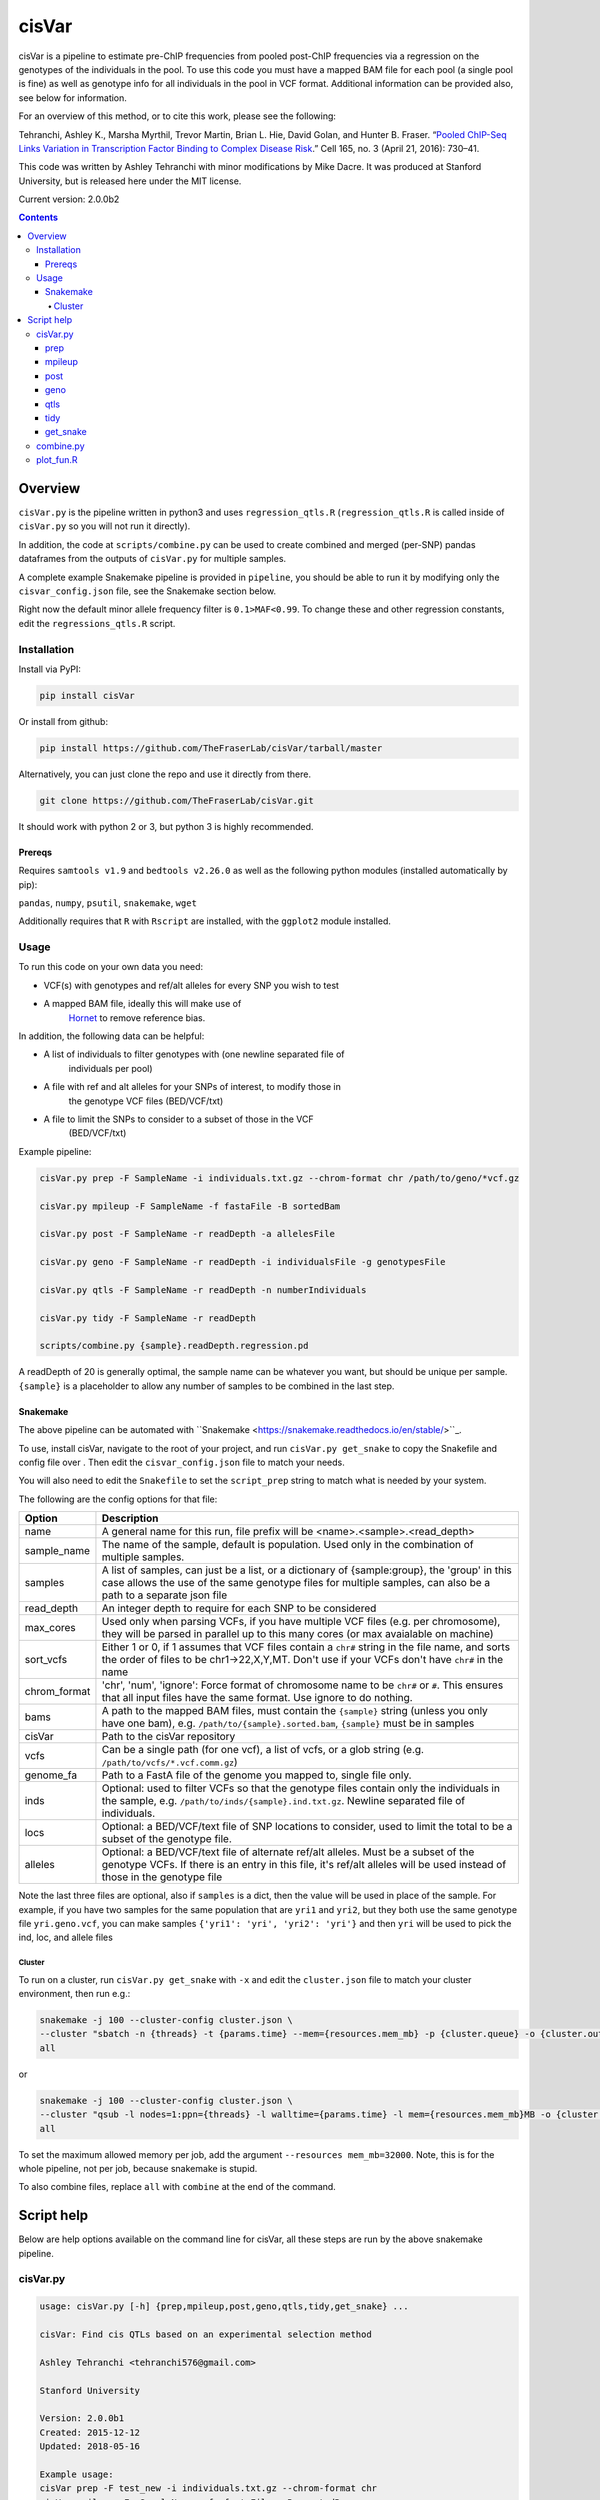 ######
cisVar
######

cisVar is a pipeline to estimate pre-ChIP frequencies from pooled post-ChIP
frequencies via a regression on the genotypes of the individuals in the pool.
To use this code you must have a mapped BAM file for each pool (a single pool is
fine) as well as genotype info for all individuals in the pool in VCF format.
Additional information can be provided also, see below for information.

For an overview of this method, or to cite this work, please see the following:

Tehranchi, Ashley K., Marsha Myrthil, Trevor Martin, Brian L. Hie, David Golan,
and Hunter B. Fraser. “`Pooled ChIP-Seq Links Variation in Transcription Factor
Binding to Complex Disease Risk <https://doi.org/10.1016/j.cell.2016.03.041>`_.”
Cell 165, no. 3 (April 21, 2016): 730–41.

This code was written by Ashley Tehranchi with minor modifications by Mike
Dacre. It was produced at Stanford University, but is released here under the
MIT license.

Current version: 2.0.0b2

.. contents:: **Contents**

Overview
========

``cisVar.py`` is the pipeline written in python3 and uses ``regression_qtls.R``
(``regression_qtls.R`` is called inside of ``cisVar.py`` so you will not run it
directly).

In addition, the code at ``scripts/combine.py`` can be used to create combined and
merged (per-SNP) pandas dataframes from the outputs of ``cisVar.py`` for multiple
samples.

A complete example Snakemake pipeline is provided in ``pipeline``, you should be
able to run it by modifying only the ``cisvar_config.json`` file, see the
Snakemake section below.

Right now the default minor allele frequency filter is ``0.1>MAF<0.99``.
To change these and other regression constants, edit the ``regressions_qtls.R``
script.

Installation
------------

Install via PyPI:

.. code:: shell

   pip install cisVar

Or install from github:

.. code:: shell

    pip install https://github.com/TheFraserLab/cisVar/tarball/master

Alternatively, you can just clone the repo and use it directly from there.

.. code:: shell

    git clone https://github.com/TheFraserLab/cisVar.git

It should work with python 2 or 3, but python 3 is highly recommended.


Prereqs
.......

Requires ``samtools v1.9`` and ``bedtools v2.26.0`` as well as the following python
modules (installed automatically by pip):

``pandas``, ``numpy``, ``psutil``, ``snakemake``, ``wget``

Additionally requires that ``R`` with ``Rscript`` are installed, with the ``ggplot2``
module installed.

Usage
-----

To run this code on your own data you need:

- VCF(s) with genotypes and ref/alt alleles for every SNP you wish to test
- A mapped BAM file, ideally this will make use of
    `Hornet <https://github.com/TheFraserLab/Hornet>`_ to remove reference bias.

In addition, the following data can be helpful:

- A list of individuals to filter genotypes with (one newline separated file of
    individuals per pool)
- A file with ref and alt alleles for your SNPs of interest, to modify those in
    the genotype VCF files (BED/VCF/txt)
- A file to limit the SNPs to consider to a subset of those in the VCF
    (BED/VCF/txt)

Example pipeline:

.. code:: shell

    cisVar.py prep -F SampleName -i individuals.txt.gz --chrom-format chr /path/to/geno/*vcf.gz

    cisVar.py mpileup -F SampleName -f fastaFile -B sortedBam

    cisVar.py post -F SampleName -r readDepth -a allelesFile

    cisVar.py geno -F SampleName -r readDepth -i individualsFile -g genotypesFile

    cisVar.py qtls -F SampleName -r readDepth -n numberIndividuals

    cisVar.py tidy -F SampleName -r readDepth

    scripts/combine.py {sample}.readDepth.regression.pd

A readDepth of 20 is generally optimal, the sample name can be whatever you
want, but should be unique per sample. ``{sample}`` is a placeholder to allow any
number of samples to be combined in the last step.


Snakemake
.........

The above pipeline can be automated with
``Snakemake <https://snakemake.readthedocs.io/en/stable/>``_.

To use, install cisVar, navigate to the root of your project, and run ``cisVar.py
get_snake`` to copy the Snakefile and config file over . Then edit the
``cisvar_config.json`` file to match your needs.

You will also need to edit the ``Snakefile`` to set the ``script_prep`` string to
match what is needed by your system.

The following are the config options for that file:

+--------------+---------------------------------------------------------------------------------------------------------------------------------------------------------------------------------------------------------------+
| Option       | Description                                                                                                                                                                                                   |
+==============+===============================================================================================================================================================================================================+
| name         | A general name for this run, file prefix will be <name>.<sample>.<read_depth>                                                                                                                                 |
+--------------+---------------------------------------------------------------------------------------------------------------------------------------------------------------------------------------------------------------+
| sample_name  | The name of the sample, default is population. Used only in the combination of multiple samples.                                                                                                              |
+--------------+---------------------------------------------------------------------------------------------------------------------------------------------------------------------------------------------------------------+
| samples      | A list of samples, can just be a list, or a dictionary of {sample:group}, the 'group' in this case allows the use of the same genotype files for multiple samples, can also be a path to a separate json file |
+--------------+---------------------------------------------------------------------------------------------------------------------------------------------------------------------------------------------------------------+
| read_depth   | An integer depth to require for each SNP to be considered                                                                                                                                                     |
+--------------+---------------------------------------------------------------------------------------------------------------------------------------------------------------------------------------------------------------+
| max_cores    | Used only when parsing VCFs, if you have multiple VCF files (e.g. per chromosome), they will be parsed in parallel up to this many cores (or max avaialable on machine)                                       |
+--------------+---------------------------------------------------------------------------------------------------------------------------------------------------------------------------------------------------------------+
| sort_vcfs    | Either 1 or 0, if 1 assumes that VCF files contain a ``chr#`` string in the file name, and sorts the order of files to be chr1->22,X,Y,MT. Don't use if your VCFs don't have ``chr#`` in the name             |
+--------------+---------------------------------------------------------------------------------------------------------------------------------------------------------------------------------------------------------------+
| chrom_format | 'chr', 'num', 'ignore': Force format of chromosome name to be ``chr#`` or ``#``. This ensures that all input files have the same format. Use ignore to do nothing.                                            |
+--------------+---------------------------------------------------------------------------------------------------------------------------------------------------------------------------------------------------------------+
| bams         | A path to the mapped BAM files, must contain the ``{sample}`` string (unless you only have one bam), e.g. ``/path/to/{sample}.sorted.bam``, ``{sample}`` must be in samples                                   |
+--------------+---------------------------------------------------------------------------------------------------------------------------------------------------------------------------------------------------------------+
| cisVar       | Path to the cisVar repository                                                                                                                                                                                 |
+--------------+---------------------------------------------------------------------------------------------------------------------------------------------------------------------------------------------------------------+
| vcfs         | Can be a single path (for one vcf), a list of vcfs, or a glob string (e.g. ``/path/to/vcfs/*.vcf.comm.gz``)                                                                                                   |
+--------------+---------------------------------------------------------------------------------------------------------------------------------------------------------------------------------------------------------------+
| genome_fa    | Path to a FastA file of the genome you mapped to, single file only.                                                                                                                                           |
+--------------+---------------------------------------------------------------------------------------------------------------------------------------------------------------------------------------------------------------+
| inds         | Optional: used to filter VCFs so that the genotype files contain only the individuals in the sample, e.g. ``/path/to/inds/{sample}.ind.txt.gz``. Newline separated file of individuals.                       |
+--------------+---------------------------------------------------------------------------------------------------------------------------------------------------------------------------------------------------------------+
| locs         | Optional: a BED/VCF/text file of SNP locations to consider, used to limit the total to be a subset of the genotype file.                                                                                      |
+--------------+---------------------------------------------------------------------------------------------------------------------------------------------------------------------------------------------------------------+
| alleles      | Optional: a BED/VCF/text file of alternate ref/alt alleles. Must be a subset of the genotype VCFs. If there is an entry in this file, it's ref/alt alleles will be used instead of those in the genotype file |
+--------------+---------------------------------------------------------------------------------------------------------------------------------------------------------------------------------------------------------------+

Note the last three files are optional, also if ``samples`` is a dict, then the
value will be used in place of the sample. For example, if you have two samples
for the same population that are ``yri1`` and ``yri2``, but they both use the same
genotype file ``yri.geno.vcf``, you can make samples ``{'yri1': 'yri', 'yri2':
'yri'}`` and then ``yri`` will be used to pick the ind, loc, and allele files


Cluster
~~~~~~~

To run on a cluster, run ``cisVar.py get_snake`` with ``-x`` and edit the
``cluster.json`` file to match your cluster environment, then run e.g.:

.. code:: shell

    snakemake -j 100 --cluster-config cluster.json \
    --cluster "sbatch -n {threads} -t {params.time} --mem={resources.mem_mb} -p {cluster.queue} -o {cluster.out} -e {cluster.err}" \
    all

or

.. code:: shell

    snakemake -j 100 --cluster-config cluster.json \
    --cluster "qsub -l nodes=1:ppn={threads} -l walltime={params.time} -l mem={resources.mem_mb}MB -o {cluster.out} -e {cluster.err}" \
    all

To set the maximum allowed memory per job, add the argument
``--resources mem_mb=32000``. Note, this is for the whole pipeline, not per job,
because snakemake is stupid.

To also combine files, replace ``all`` with  ``combine`` at the end of the command.


Script help
===========

Below are help options available on the command line for cisVar, all these steps
are run by the above snakemake pipeline.

cisVar.py
---------

.. code::

    usage: cisVar.py [-h] {prep,mpileup,post,geno,qtls,tidy,get_snake} ...

    cisVar: Find cis QTLs based on an experimental selection method

    Ashley Tehranchi <tehranchi576@gmail.com>

    Stanford University

    Version: 2.0.0b1
    Created: 2015-12-12
    Updated: 2018-05-16

    Example usage:
    cisVar prep -F test_new -i individuals.txt.gz --chrom-format chr
    cisVar mpileup -F <SampleName> -f <fastaFile> -B <sortedBam>
    cisVar post -F <SampleName> -r <readDepth>
    cisVar geno -F <SampleName> -r <readDepth> -i <individualsFile>
    cisVar qtls -F <SampleName> -r <readDepth> -n <numberIndividuals>
    cisVar tidy -F <SampleName> -r <readDepth> -p out.dataframe.pandas -t out.dataframe.txt

    Note:
    The qtls regression step will use approximately 32GB of memory on an averaged-
    sized dataset.

    The geno step will use approximately 20GB of memory on the same dataset.

    positional arguments:
      {mpileup,post,geno,qtls}
        prep                Prepare genotype files
        mpileup (m)         Run mpileup
        post (p)            Run POST frequency calculation
        geno (g)            Munge genotypes to prepare for regression
        qtls (q, regression, r)
                            Run the regression
        tidy (t)            Tidy up regression, call open/clsoed

    optional arguments:
      -h, --help            show this help message and exit

prep
....

This step converts VCFs into genotype and individual files that can be used by
the pipeline.

.. code::

    usage: cisVar.py prep [-h] [-F PREFIX_NAME] [-r TRIAL_DEPTHS] [-i ALL_INDS]
                          [-l LIMIT_FILE] [-a ALLELE_FILE]
                          [--chrom-format {chr,num,ignore}] [--include-indels]
                          [-c CORES]
                          vcf_files [vcf_files ...]

    Prepare genotype files

    optional arguments:
      -h, --help            show this help message and exit

    Run Options:
      -F PREFIX_NAME, --SampleName PREFIX_NAME
                            sample/population name (default: cis_var)
      -r TRIAL_DEPTHS, --readDepth TRIAL_DEPTHS
                            minimum read depth per variant (default: 20)

    Prep Options:
      -i ALL_INDS, --all-inds ALL_INDS
                            File of individuals in all groups, one per line
      -l LIMIT_FILE, --limit-file LIMIT_FILE
                            BED/VCF/txt file of SNPs to consider
      -a ALLELE_FILE, --allele-file ALLELE_FILE
                            BED/VCF/txt file of alleles to override VCF allels
                            (subset of vcf)
      --chrom-format {chr,num,ignore}
                            chr: make format "chr#", num: make format "#", ignore:
                            do nothing (default: ignore)
      --include-indels      Do not skip indels
      -c CORES, --cores CORES
                            Number of cores to use (default: all)
      vcf_files             VCF files with genotypes

mpileup
.......

This is just a simple wrapper for samtools mpileup

.. code::

    usage: cisVar.py mpileup [-h] [-F PREFIX_NAME] [-r TRIAL_DEPTHS] -f
                             ALLCHRFASTA -B SORTEDBAM [-p MPILEUPBEDFILE]

    Run mpileup

    optional arguments:
      -h, --help            show this help message and exit

    Run Options:
      -F PREFIX_NAME, --SampleName PREFIX_NAME
                            sample/population name (default: cis_var)
      -r TRIAL_DEPTHS, --readDepth TRIAL_DEPTHS
                            minimum read depth per variant (default: 20)

    mpileup Options:
      -f ALLCHRFASTA, --fasta ALLCHRFASTA
                            fasta file with all chromosomes (Required)
      -B SORTEDBAM, --BAMfile SORTEDBAM
                            sorted BAM file (Required)
      -p MPILEUPBEDFILE, --mpileupBEDfile MPILEUPBEDFILE
                            BED to use instead of the BED generated in the prep
                            phase (Do not use if possible, use prep with limit
                            instead)

post
....

This step actually calculates the POST-frequencies for the data.

.. code::

    usage: cisVar.py post [-h] [-F PREFIX_NAME] [-r TRIAL_DEPTHS] [-a GENOSFILE]

    Run POST frequency calculation

    optional arguments:
    -h, --help            show this help message and exit

    Run Options:
    -F PREFIX_NAME, --SampleName PREFIX_NAME
                        sample/population name (default: cis_var)
    -r TRIAL_DEPTHS, --readDepth TRIAL_DEPTHS
                        minimum read depth per variant (default: 20)

    POST Options (Deprecated):
    -a GENOSFILE, --allelesFile GENOSFILE
                        The genotypes file, (Optional, default is file created
                        in prep)

geno
....

This step converts the genotype file made in the prep step into a matrix that
can be used in the regression. It is important that this genotype file is
perfectly sorted to match the outputs of the POST step.

.. code::

    usage: cisVar.py geno [-h] [-F PREFIX_NAME] [-r TRIAL_DEPTHS] [-g GENOSFILE]
                          [-i INDIVIDUALSLIST]

    Munge genotypes to prepare for regression

    optional arguments:
      -h, --help            show this help message and exit

    Run Options:
      -F PREFIX_NAME, --SampleName PREFIX_NAME
                            sample/population name (default: cis_var)
      -r TRIAL_DEPTHS, --readDepth TRIAL_DEPTHS
                            minimum read depth per variant (default: 20)

    Genotype Options:
      -g GENOSFILE, --genoFile GENOSFILE
                            The genotypes file, (Optional, default is file created
                            in prep)
      -i INDIVIDUALSLIST, --individualsFile INDIVIDUALSLIST
                            list of individuals matching genotype matrix; one indv
                            per line

qtls
....

This is the actual regression step, it makes sure all the files are in the right
place and then calls ``regression_qtls.R`` to do the actual regression.

.. code::

    usage: cisVar.py qtls [-h] [-F PREFIX_NAME] [-r TRIAL_DEPTHS] [-n NUMINDV]

    Run the regression

    optional arguments:
      -h, --help            show this help message and exit

    Run Options:
      -F PREFIX_NAME, --SampleName PREFIX_NAME
                            sample/population name (default: cis_var)
      -r TRIAL_DEPTHS, --readDepth TRIAL_DEPTHS
                            minimum read depth per variant (default: 20)

    Regression Options:
      -n NUMINDV, --numberIndividuals NUMINDV
                            The number of individuals in the pool (if omitted,
                            calculated from genotype file length)

The regression produces z-scores and p-values, and additionally writes
coefficients and some simple summary plots in separate files.

tidy
....

This step calls the open/closed alleles and produces a final integrated file
with all available data as both a tad-delimited file and as a pandas dataframe.

.. code::

    usage: cisVar.py tidy [-h] [-F PREFIX_NAME] [-r TRIAL_DEPTHS] [-b BEDFILE]
                          [-t TEXTFILE] [-p PANDASFILE]

    Tidy up regression, call open/closed

    optional arguments:
      -h, --help            show this help message and exit

    Run Options:
      -F PREFIX_NAME, --SampleName PREFIX_NAME
                            sample/population name (default: cis_var)
      -r TRIAL_DEPTHS, --readDepth TRIAL_DEPTHS
                            minimum read depth per variant (default: 20)

    inputs:
      -b BEDFILE, --bedfile BEDFILE
                            BED file to extract rsIDs from (optional)

    outputs:
      -t TEXTFILE, --textfile TEXTFILE
                            Parsed output
      -p PANDASFILE, --pandasfile PANDASFILE
                            Parsed dataframe

get_snake
.........

This option just downloads the Snakefile and config files from this repo, for
easy access when code is installed via pip.

.. code::

    usage: cisVar.py get_snake [-h] [-x]

    Download Snakefile and config to current dir

    optional arguments:
      -h, --help   show this help message and exit
      -x, --extra  Get additional sample and cluster configs

combine.py
----------

This script is separate and is in the ``scripts`` folder. It takes a search string
as an input and produces both combined and merged DataFrames. The combined
dataframe is just all dataframes combined in order with sample data added as a
column and to the index. The merged dataframe is a collapsed dataframe that has
one entry per SNP with p-values combined using Fisher's method and supporting
population data. It also includes information on the level of support for the
open and closed calls.

The search string should match your prefix and depth from the main pipeline. For
example, if you used a name of 'cis_var' plus a sample name (the variable part)
of e.g. CEU and YRI, and a read depth of 20, your search string would be:
``cis_var.{sample}.20.regression.pd``.

The script will write ``cis_var.combined.20.regression.pd`` and
``cis_var.merged.20.regression.pd``.

.. code::

    usage: combine.py [-h] [-c COLUMN_NAME] [--no-merge] search_str

    Combine a bunch of cisVar pandas files by sample (e.g. population).

    Requires a search string such as prefix.{sample}.regression.pd.

    Writes
    ------
    prefix.combined.regression.pd
        A simple merger of all DataFrames
    prefix.merged.regression.pd
        A per-snp merger based on p-value

    positional arguments:
      search_str            e.g. name.{sample}.regression.pd, used to find files

    optional arguments:
      -h, --help            show this help message and exit
      -c COLUMN_NAME, --column-name COLUMN_NAME
                            Name for combine column, e.g. population
      --no-merge            Produce only a combined dataframe, not a merged
                            dataframe. merging can add half an hour over
                            combination, which takes seconds

plot_fun.R
----------


There is an additional script in ``scripts`` called ``plot_fun.R`` that takes a
single argument—the output of the regression step (e.g.
``cis_var.YRI.20.totals.txt``) and creates a simple density pre-freq vs post freq
plot.
